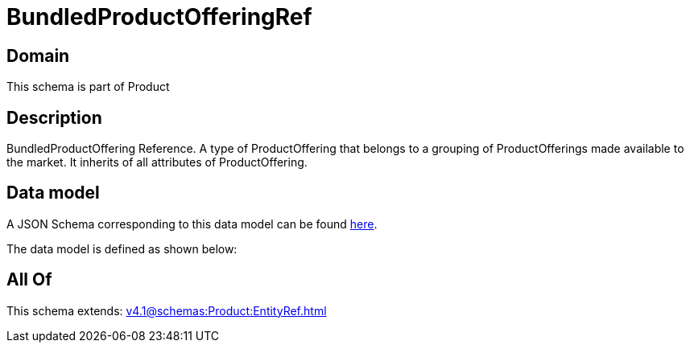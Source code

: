= BundledProductOfferingRef

[#domain]
== Domain

This schema is part of Product

[#description]
== Description

BundledProductOffering Reference. A type of ProductOffering that belongs to a grouping of ProductOfferings made available to the market. It inherits of all attributes of ProductOffering.


[#data_model]
== Data model

A JSON Schema corresponding to this data model can be found https://tmforum.org[here].

The data model is defined as shown below:


[#all_of]
== All Of

This schema extends: xref:v4.1@schemas:Product:EntityRef.adoc[]
